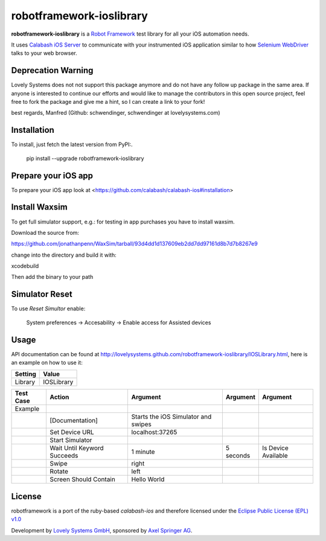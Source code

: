 =========================
robotframework-ioslibrary
=========================

**robotframework-ioslibrary** is a `Robot Framework
<http://code.google.com/p/robotframework/>`_ test library for all your iOS
automation needs.

It uses `Calabash iOS Server
<https://github.com/calabash/calabash-ios-server>`_ to communicate with your
instrumented iOS application similar to how `Selenium WebDriver
<http://seleniumhq.org/projects/webdriver/>`_ talks to your web browser.

Deprecation Warning
+++++++++++++++++++

Lovely Systems does not not support this package anymore and 
do not have any follow up package in the same area. If anyone is
interested to continue our efforts and would like to 
manage the contributors in this open source project,
feel free to fork the package and give me a hint, so I can 
create a link to your fork! 

best regards, Manfred (Github: schwendinger, schwendinger at lovelysystems.com)

Installation
++++++++++++

To install, just fetch the latest version from PyPI:.

    pip install --upgrade robotframework-ioslibrary

Prepare your iOS app
++++++++++++++++++++

To prepare your iOS app look at <https://github.com/calabash/calabash-ios#installation>

Install Waxsim
++++++++++++++

To get full simulator support, e.g.: for testing in app purchases
you have to install waxsim.

Download the source from::

https://github.com/jonathanpenn/WaxSim/tarball/93d4dd1d137609eb2dd7dd97161d8b7d7b8267e9

change into the directory and build it with::

xcodebuild

Then add the binary to your path

Simulator Reset
+++++++++++++++

To use `Reset Simultor` enable:

    System preferences -> Accesability -> Enable access for Assisted devices

Usage
+++++

API documentation can be found at
`http://lovelysystems.github.com/robotframework-ioslibrary/IOSLibrary.html
<http://lovelysystems.github.com/robotframework-ioslibrary/IOSLibrary.html>`_,
here is an example on how to use it:

============  ================
  Setting          Value
============  ================
Library          IOSLibrary
============  ================

\

============  =================================  ===================================  ==========     ========================
 Test Case    Action                             Argument                              Argument      Argument
============  =================================  ===================================  ==========     ========================
Example
\             [Documentation]                    Starts the iOS Simulator and swipes
\             Set Device URL                     localhost:37265
\             Start Simulator
\             Wait Until Keyword Succeeds        1 minute                             5 seconds      Is Device Available
\             Swipe                              right
\             Rotate                             left
\             Screen Should Contain              Hello World
============  =================================  ===================================  ==========     ========================

License
+++++++

robotframework is a port of the ruby-based `calabash-ios` and therefore
licensed under the  `Eclipse Public License (EPL) v1.0
<http://www.eclipse.org/legal/epl-v10.html>`_

Development by `Lovely Systems GmbH <http://www.lovelysystems.com/>`_,
sponsored by `Axel Springer AG <http://www.axelspringer.de/>`_.

